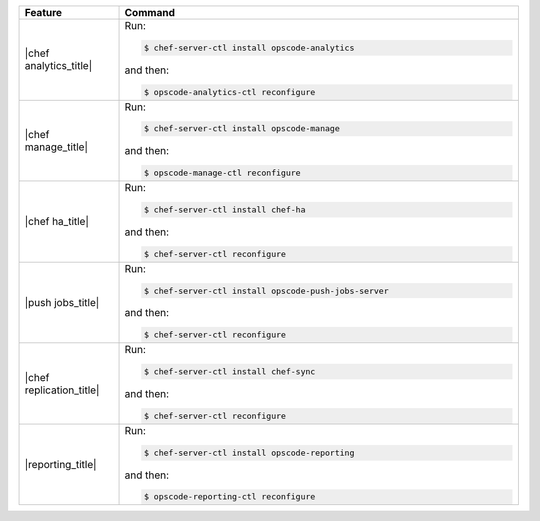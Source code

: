 .. The contents of this file are included in multiple topics.
.. This file describes a command or a sub-command for chef-server-ctl.
.. This file should not be changed in a way that hinders its ability to appear in multiple documentation sets.


.. list-table::
   :widths: 100 400
   :header-rows: 1

   * - Feature
     - Command
   * - |chef analytics_title|
     - Run:

       .. code-block:: ruby

          $ chef-server-ctl install opscode-analytics

       and then:

       .. code-block:: ruby

          $ opscode-analytics-ctl reconfigure

   * - |chef manage_title|
     - Run:

       .. code-block:: ruby

          $ chef-server-ctl install opscode-manage

       and then:

       .. code-block:: ruby

          $ opscode-manage-ctl reconfigure

   * - |chef ha_title|
     - Run:

       .. code-block:: ruby

          $ chef-server-ctl install chef-ha

       and then:

       .. code-block:: ruby

          $ chef-server-ctl reconfigure

   * - |push jobs_title|
     - Run:

       .. code-block:: ruby

          $ chef-server-ctl install opscode-push-jobs-server

       and then:

       .. code-block:: ruby

          $ chef-server-ctl reconfigure	 

   * - |chef replication_title|
     - Run:

       .. code-block:: ruby

          $ chef-server-ctl install chef-sync

       and then:

       .. code-block:: ruby

          $ chef-server-ctl reconfigure 

   * - |reporting_title|
     - Run:

       .. code-block:: ruby

          $ chef-server-ctl install opscode-reporting

       and then:

       .. code-block:: ruby

          $ opscode-reporting-ctl reconfigure	 
	 
